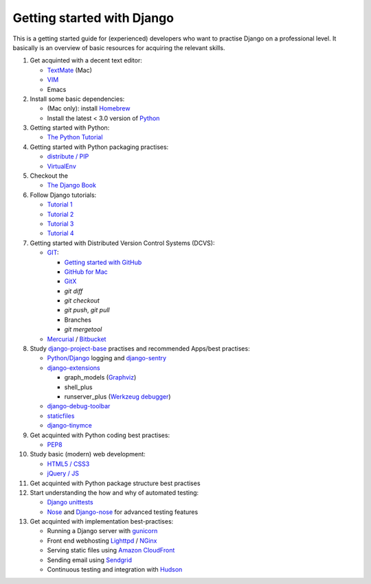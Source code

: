 Getting started with Django
===========================

This is a getting started guide for (experienced) developers who want to practise Django on a professional level. It basically is an overview of basic resources for acquiring the relevant skills.

#. Get acquinted with a decent text editor:

   * `TextMate <http://macromates.com/>`_ (Mac)
   * `VIM <http://tips.webdesign10.com/vim-tutorial>`_
   * Emacs

#. Install some basic dependencies:

   * (Mac only): install `Homebrew <http://mxcl.github.com/homebrew/>`_
   * Install the latest < 3.0 version of `Python <http://www.python.org/download/>`_

#. Getting started with Python:

   * `The Python Tutorial <http://docs.python.org/tutorial/>`_

#. Getting started with Python packaging practises:

   * `distribute / PIP <http://guide.python-distribute.org/installation.html>`_
   * `VirtualEnv <http://guide.python-distribute.org/virtualenv.html>`_

#. Checkout the

   * `The Django Book <http://www.djangobook.com/en/2.0/>`_

#. Follow Django tutorials:

   * `Tutorial 1 <https://docs.djangoproject.com/en/dev/intro/tutorial01/>`_
   * `Tutorial 2 <https://docs.djangoproject.com/en/dev/intro/tutorial02/>`_
   * `Tutorial 3 <https://docs.djangoproject.com/en/dev/intro/tutorial03/>`_
   * `Tutorial 4 <https://docs.djangoproject.com/en/dev/intro/tutorial04/>`_

#. Getting started with Distributed Version Control Systems (DCVS):

   * `GIT <http://git-scm.com/>`_:

     * `Getting started with GitHub <http://help.github.com/mac-set-up-git/>`_
     * `GitHub for Mac <http://mac.github.com/>`_
     * `GitX <https://github.com/brotherbard/gitx/zipball/v0.7.1>`_
     * `git diff`
     * `git checkout`
     * `git push`, `git pull`
     * Branches
     * `git mergetool`

   * `Mercurial <http://mercurial.selenic.com/>`_ / `Bitbucket <https://bitbucket.org/>`_

#. Study `django-project-base <https://github.com/dokterbob/django-project-base>`_ practises and recommended Apps/best practises:

   * `Python/Django <https://docs.djangoproject.com/en/dev/topics/logging/>`_ logging and `django-sentry <http://sentry.readthedocs.org/en/latest/index.html>`_
   * `django-extensions <http://packages.python.org/django-extensions/>`_

     * graph_models (`Graphviz <http://www.graphviz.org/>`_)
     * shell_plus
     * runserver_plus (`Werkzeug debugger <http://werkzeug.pocoo.org/docs/debug/>`_)

   * `django-debug-toolbar <http://pypi.python.org/pypi/django-debug-toolbar/>`_
   * `staticfiles <https://docs.djangoproject.com/en/dev/howto/static-files/>`_
   * `django-tinymce <http://pypi.python.org/pypi/django-tinymce>`_

#. Get acquinted with Python coding best practises:

   * `PEP8 <http://www.python.org/dev/peps/pep-0008/>`_

#. Study basic (modern) web development:

   * `HTML5 / CSS3 <http://diveintohtml5.info/>`_
   * `jQuery / JS <http://docs.jquery.com/Tutorials:Getting_Started_with_jQuery>`_

#. Get acquinted with Python package structure best practises

#. Start understanding the how and why of automated testing:

   * `Django unittests <https://docs.djangoproject.com/en/dev/topics/testing/>`_
   * `Nose <http://pypi.python.org/pypi/nose>`_ and `Django-nose <http://pypi.python.org/pypi/django-nose>`_ for advanced testing features

#. Get acquinted with implementation best-practises:

   * Running a Django server with `gunicorn <http://gunicorn.org/>`_
   * Front end webhosting `Lighttpd <http://www.lighttpd.net/>`_ / `NGinx <http://www.nginx.org/>`_
   * Serving static files using `Amazon CloudFront <http://aws.amazon.com/cloudfront/>`_

   * Sending email using `Sendgrid <http://sendgrid.com/>`_
   * Continuous testing and integration with `Hudson <https://sites.google.com/site/kmmbvnr/home/django-hudson-tutorial>`_

